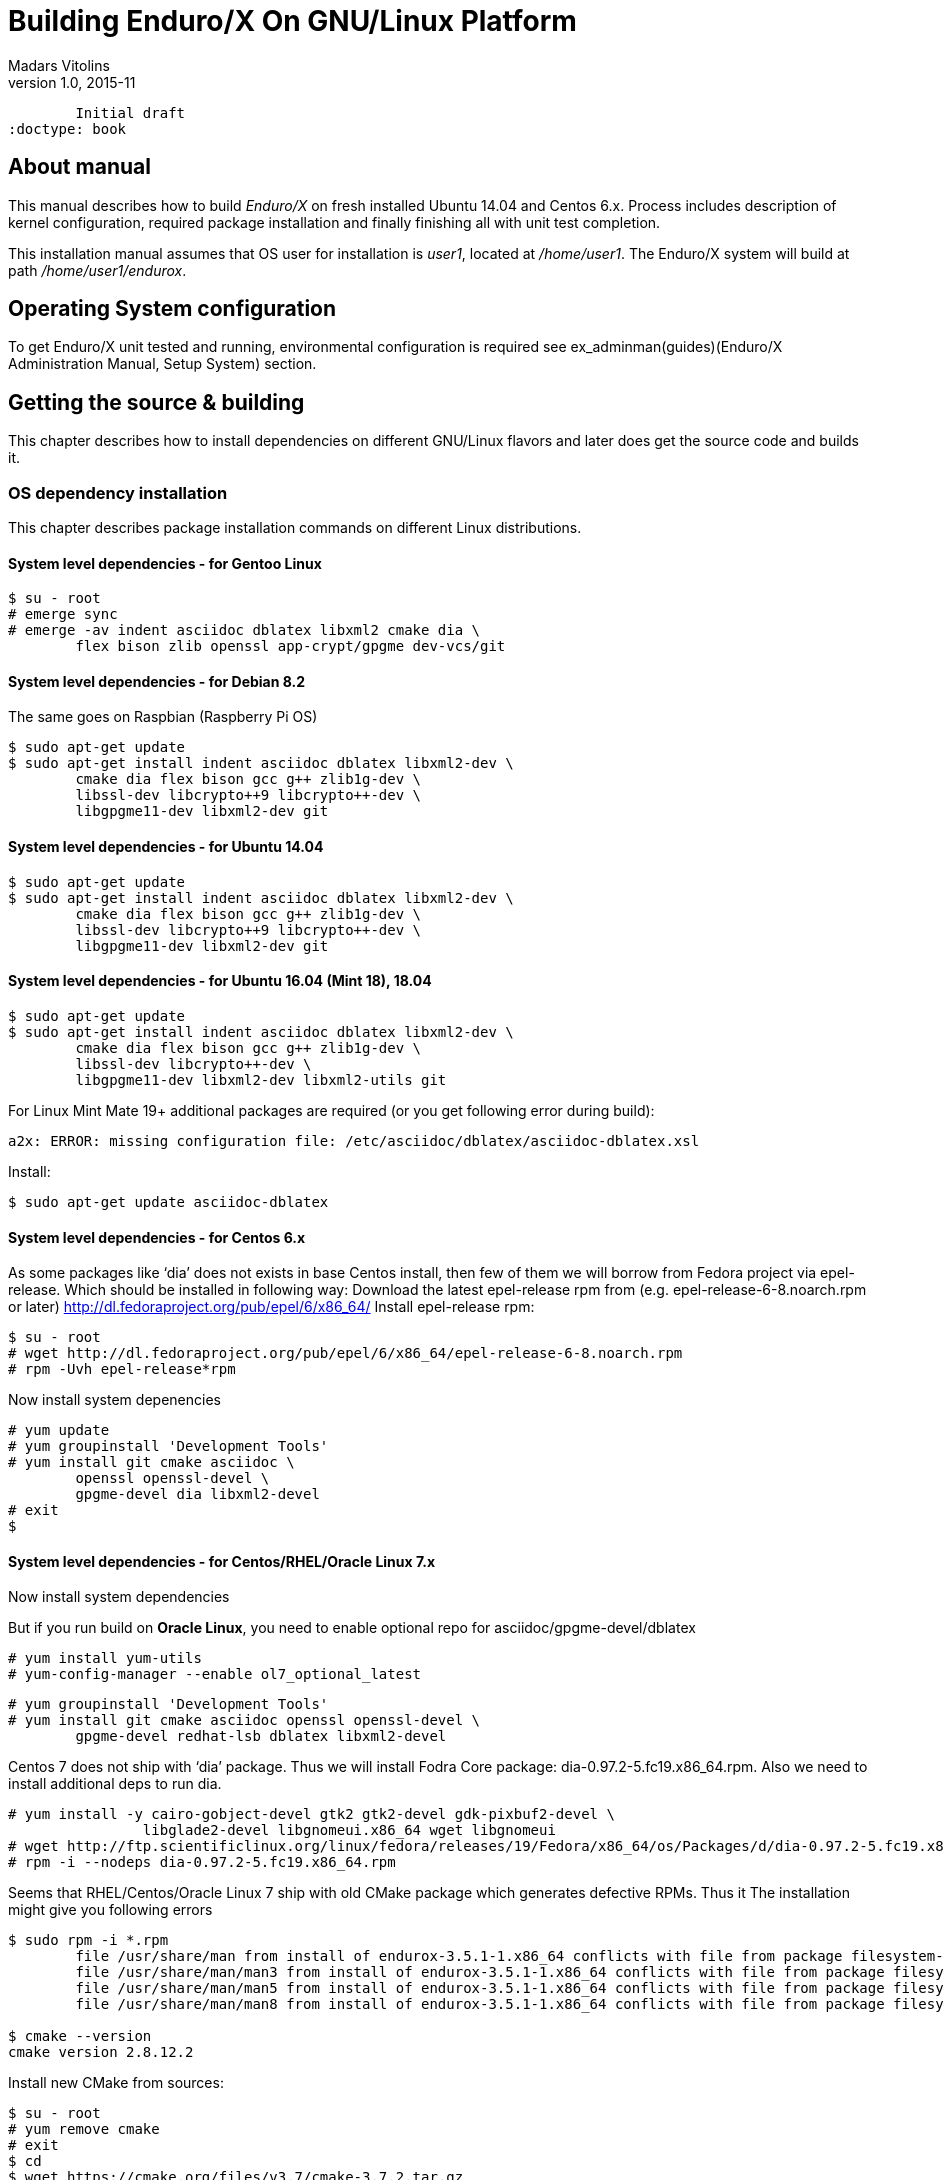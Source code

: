 Building Enduro/X On GNU/Linux Platform
=======================================
Madars Vitolins
v1.0, 2015-11:
	Initial draft
:doctype: book

== About manual

This manual describes how to build 'Enduro/X' on fresh installed Ubuntu 14.04 and Centos 6.x.
Process includes description of kernel configuration, required package installation 
and finally finishing all with unit test completion.

This installation manual assumes that OS user for  installation is 'user1', 
located at '/home/user1'. The Enduro/X system will build at path '/home/user1/endurox'.

== Operating System configuration

To get Enduro/X unit tested and running, environmental configuration is required
see ex_adminman(guides)(Enduro/X Administration Manual, Setup System) section.

== Getting the source & building

This chapter describes how to install dependencies on different GNU/Linux
flavors and later does get the source code and builds it.

=== OS dependency installation

This chapter describes package installation commands on different Linux
distributions.

==== System level dependencies - for Gentoo Linux
---------------------------------------------------------------------
$ su - root
# emerge sync
# emerge -av indent asciidoc dblatex libxml2 cmake dia \
	flex bison zlib openssl app-crypt/gpgme dev-vcs/git
---------------------------------------------------------------------

==== System level dependencies - for Debian 8.2
The same goes on Raspbian (Raspberry Pi OS)
---------------------------------------------------------------------
$ sudo apt-get update
$ sudo apt-get install indent asciidoc dblatex libxml2-dev \
	cmake dia flex bison gcc g++ zlib1g-dev \
	libssl-dev libcrypto++9 libcrypto++-dev \
	libgpgme11-dev libxml2-dev git
---------------------------------------------------------------------
	
==== System level dependencies - for Ubuntu 14.04
---------------------------------------------------------------------
$ sudo apt-get update
$ sudo apt-get install indent asciidoc dblatex libxml2-dev \
	cmake dia flex bison gcc g++ zlib1g-dev \
	libssl-dev libcrypto++9 libcrypto++-dev \
	libgpgme11-dev libxml2-dev git
---------------------------------------------------------------------

==== System level dependencies - for Ubuntu 16.04 (Mint 18), 18.04
---------------------------------------------------------------------
$ sudo apt-get update
$ sudo apt-get install indent asciidoc dblatex libxml2-dev \
	cmake dia flex bison gcc g++ zlib1g-dev \
	libssl-dev libcrypto++-dev \
	libgpgme11-dev libxml2-dev libxml2-utils git
---------------------------------------------------------------------

For Linux Mint Mate 19+ additional packages are required (or you get
following error during build):

---------------------------------------------------------------------
a2x: ERROR: missing configuration file: /etc/asciidoc/dblatex/asciidoc-dblatex.xsl
---------------------------------------------------------------------

Install:

---------------------------------------------------------------------
$ sudo apt-get update asciidoc-dblatex
---------------------------------------------------------------------

==== System level dependencies - for Centos 6.x
As some packages like `dia' does not exists in base Centos install,
then few of them we will borrow from Fedora project via epel-release.
Which should be installed in following way:
Download the latest epel-release rpm from (e.g. epel-release-6-8.noarch.rpm or later)
http://dl.fedoraproject.org/pub/epel/6/x86_64/
Install epel-release rpm:
---------------------------------------------------------------------
$ su - root
# wget http://dl.fedoraproject.org/pub/epel/6/x86_64/epel-release-6-8.noarch.rpm
# rpm -Uvh epel-release*rpm
---------------------------------------------------------------------
Now install system depenencies  
---------------------------------------------------------------------
# yum update
# yum groupinstall 'Development Tools'
# yum install git cmake asciidoc \
	openssl openssl-devel \
	gpgme-devel dia libxml2-devel
# exit
$
---------------------------------------------------------------------

==== System level dependencies - for Centos/RHEL/Oracle Linux 7.x

Now install system dependencies  

But if you run build on *Oracle Linux*, you need to enable optional repo
for asciidoc/gpgme-devel/dblatex

---------------------------------------------------------------------
# yum install yum-utils
# yum-config-manager --enable ol7_optional_latest
---------------------------------------------------------------------

---------------------------------------------------------------------
# yum groupinstall 'Development Tools'
# yum install git cmake asciidoc openssl openssl-devel \
	gpgme-devel redhat-lsb dblatex libxml2-devel
---------------------------------------------------------------------

Centos 7 does not ship with `dia' package. Thus we will install
Fodra Core package: dia-0.97.2-5.fc19.x86_64.rpm. Also we need to install
additional deps to run dia.

---------------------------------------------------------------------
# yum install -y cairo-gobject-devel gtk2 gtk2-devel gdk-pixbuf2-devel \
		libglade2-devel libgnomeui.x86_64 wget libgnomeui
# wget http://ftp.scientificlinux.org/linux/fedora/releases/19/Fedora/x86_64/os/Packages/d/dia-0.97.2-5.fc19.x86_64.rpm
# rpm -i --nodeps dia-0.97.2-5.fc19.x86_64.rpm
---------------------------------------------------------------------

Seems that RHEL/Centos/Oracle Linux 7 ship with old CMake package which generates
defective RPMs. Thus it The installation might give you following errors

---------------------------------------------------------------------
$ sudo rpm -i *.rpm
	file /usr/share/man from install of endurox-3.5.1-1.x86_64 conflicts with file from package filesystem-3.2-21.el7.x86_64
	file /usr/share/man/man3 from install of endurox-3.5.1-1.x86_64 conflicts with file from package filesystem-3.2-21.el7.x86_64
	file /usr/share/man/man5 from install of endurox-3.5.1-1.x86_64 conflicts with file from package filesystem-3.2-21.el7.x86_64
	file /usr/share/man/man8 from install of endurox-3.5.1-1.x86_64 conflicts with file from package filesystem-3.2-21.el7.x86_64
	
$ cmake --version
cmake version 2.8.12.2
---------------------------------------------------------------------

Install new CMake from sources:
---------------------------------------------------------------------
$ su - root
# yum remove cmake
# exit
$ cd
$ wget https://cmake.org/files/v3.7/cmake-3.7.2.tar.gz
$ tar -xzf cmake-3.7.2.tar.gz
$ cd cmake-3.7.2
$ ./configure
$ make 
$ su - root
# make install
# cmake --version
cmake version 3.7.2

CMake suite maintained and supported by Kitware (kitware.com/cmake).
---------------------------------------------------------------------

==== System level dependencies - for Suse Linux Enterprise Server 12.3

To install all required dependencies, you need following sets of DVDs (or
other sources), or later

- SLE SERVER, DVD1 (e.g. SLE-12-SP3-Server-DVD-x86_64-GM-DVD1.iso)
- SLE SERVER, DVD2 (e.g. SLE-12-SP3-Server-DVD-x86_64-GM-DVD2.iso)
- SLE SDK, DVD1 (e.g. SLE-12-SP2-SDK-DVD-x86_64-GM-DVD1.iso)
- SLE SDK, DVD2 (e.g. SLE-12-SP2-SDK-DVD-x86_64-GM-DVD2.iso)

Add these in the "Configured Software Repositories dialog" in YaST tool. Also
ensure that RPM database is updated of available packages. One way to do this is
Open the "Software Management" in the YaST, it will re-scan the available software
sources.

installation of packages:

---------------------------------------------------------------------
# zypper install git-core cmake flex bison gcc libxml2 libgpgme11 gcc-c++ \
libxml2-devel libgpgme-devel asciidoc cmake dia rpm-build
---------------------------------------------------------------------


==== AsciiDoc Integration with Dia

Also Enduro/X includes documentation in sources, thus additional config is needed
so that `Dia` package can build illustrations needed for manuals.

---------------------------------------------------------------------
$ sudo mkdir /etc/asciidoc/filters/dia
$ sudo -s
# cat << EOF > /etc/asciidoc/filters/dia/dia-filter.conf
#
# AsciiDoc Dia filter configuration file.
#
# Version: 0.1

[blockdef-listing]
dia-style=template="dia-block",subs=(),posattrs=("style","file","target","size"),filter='dia -t png -e "{outdir={indir}}/{imagesdir=}{imagesdir?/}{target}" "{outdir}/{file}" {size?-s {size}} > /dev/null'

[dia-block]
template::[image-blockmacro]
EOF
---------------------------------------------------------------------


=== Getting the Source code
---------------------------------------------------------------------
# useradd -m user1
# su - user1
$ cd /home/user1
$ git clone https://github.com/endurox-dev/endurox endurox
---------------------------------------------------------------------

=== Enduro/X basic Environment configuration for HOME directory

This code bellow creates 'ndrx_home' executable file which loads basic environment, 
so that you can use sample configuration provided by Enduro/X in 'sampleconfig' directory. 
This also assumes that you are going to install to '$HOME/endurox/dist' folder.

---------------------------------------------------------------------
$ cat << EOF > $HOME/ndrx_home
#!/bin/bash

# Where app domain lives
export NDRX_APPHOME=$HOME/endurox
# Where NDRX runtime lives
export NDRX_HOME=$HOME/endurox/dist/bin
# Debug config too
export NDRX_DEBUG_CONF=$HOME/endurox/sampleconfig/debug.conf

# NDRX config too.
export NDRX_CONFIG=$HOME/endurox/sampleconfig/ndrxconfig.xml

# Access for binaries
export PATH=$PATH:$HOME/endurox/dist/bin

# LIBPATH for .so 
export LD_LIBRARY_PATH=$LD_LIBRARY_PATH:$HOME/endurox/dist/lib:$HOME/endurox/dist/lib64

# UBF/FML field tables
export FLDTBLDIR=$HOME/endurox/ubftest/ubftab

#  To complete unit tests:
export NDRX_MSGSIZEMAX=1049600

# Increase stack size
ulimit -s 30751

################################################################################
# In case if building with Oracle DB database testing support
# i.e. having flag -DENABLE_TEST47=ON
# or building endurox-java with Oracle DB tests (02_xaoracle), then
# configure bellow setting (demo values provided):
# If so - uncomment bellow
################################################################################
#export EX_ORA_HOST=localhost
#export EX_ORA_USER=exdbtest
#export EX_ORA_PASS=exdbtest1
#export EX_ORA_PORT=1539
#export EX_ORA_SID=xe
#export EX_ORA_OCILIB=/opt/oracle/product/18c/dbhomeXE/lib/libclntsh.so
#export ORACLE_HOME=/opt/oracle/product/18c/dbhomeXE
#export PATH=$PATH:$ORACLE_HOME/bin
#export LD_LIBRARY_PATH=$LD_LIBRARY_PATH:/opt/oracle/product/18c/dbhomeXE/lib


################################################################################
# In case if building with Posgresql DB database testing support
# or building endurox-java with Oracle DB tests (03_xapostgres), then
# configure bellow setting (demo values provided):
# If so - uncomment bellow
################################################################################
#export EX_PG_HOST=localhost
#export EX_PG_USER=exdbtest
#export EX_PG_PASS=exdbtest1
# currently uses default port
#export EX_PG_PORT=5432
#export EX_PG_DB=XE


EOF

$ chmod +x $HOME/ndrx_home
---------------------------------------------------------------------

NOTE: If you develop in Gnome (e.g. Mate) session, then 
do `export DESKTOP_SESSION=gnome' before run IDE (e.g. NetBeans).


=== Building the code
---------------------------------------------------------------------
$ cd /home/user1/endurox
# If you want to have install folder to /home/user1/endurox/dist
# if you want system level install then run just $ cmake -DCMAKE_INSTALL_PREFIX:PATH=/usr .
$ cmake -DCMAKE_INSTALL_PREFIX:PATH=`pwd`/dist .
$ make 
$ make install
---------------------------------------------------------------------

== Unit Testing

Enduro/X basically consists of two parts:
. XATMI runtime;
. UBF/FML buffer processing. 
Each of these two sub-systems have own units tests.

=== UBF/FML Unit testing
---------------------------------------------------------------------
$ cd /home/user1/endurox/ubftest
$ ./ubfunit1 2>/dev/null
Running "main"...
Completed "main": 5751 passes, 0 failures, 0 exceptions.
---------------------------------------------------------------------

=== XATMI Unit testing
ATMI testing might take some time. Also ensure that you have few Gigabytes of free 
disk space, as logging requires some space. To run the ATMI tests do following:
---------------------------------------------------------------------
$ cd /home/user1/endurox/atmitest
$ nohup ./run.sh &
$ tail -f /home/user1/endurox/atmitest/test.out
...
Setting domain 2
Server executable = tpbridge    Id = 101 :      Shutdown succeeded.
Server executable = convsv21    Id = 50 :       Shutdown succeeded.
Server executable = atmi.sv21   Id = 30 :       Shutdown succeeded.
Server executable = tmsrv       Id = 10 :       Shutdown succeeded.
Shutdown finished. 4 processes stopped.
atmiclt21: no process found
************ FINISHED TEST: [test021_xafull/run.sh] with 0 ************
Running "main"...
Running "main"...
Completed "main": 21 passes, 0 failures, 0 exceptions.
---------------------------------------------------------------------

=== Testing Oracle DB

If EX_ORA_ settings are loaded int the ndrx_home environment file and project
is started with *-DENABLE_TEST47=ON* setting, then before running the tests,
tables needs to be created for testing. Tables can be loaded in with help of
Oracle sqlplus tool:

---------------------------------------------------------------------
$ cd /home/user1/endurox/atmitest/test047_oradb
$ ./sqlplus.run 

SQL*Plus: Release 18.0.0.0.0 - Production on Sun May 26 16:46:53 2019
Version 18.4.0.0.0

Copyright (c) 1982, 2018, Oracle.  All rights reserved.

Last Successful login time: Sun May 26 2019 16:42:36 +03:00

Connected to:
Oracle Database 18c Express Edition Release 18.0.0.0.0 - Production
Version 18.4.0.0.0

SQL> @tables.sql

Table created.

SQL> quit

---------------------------------------------------------------------

Once this is done, the test shall execute with out the problems.


=== Testing PostgreSQL

Enduro/X supports PosgreSQL Two Phase commit mode. In general PosgreSQL have
'light' version of two phase commit. I.e. only that session which did work
can leave the work in prepared state with some 'id'. Thus to working in XA mode
when process calls xa_end(), it needs to prepare the transaction. As Enduro/X
writes the transaction manager logs at start of every active transaction, thus
tmsrv will know about this transaction, thus it will be able to reverse it in
case of crashes. There is slight chance that this might slip in case if 
transaction times out, tmsrv reverts it (no XID found, thus assume committed/reverted),
but after a while process performs the xa_end()/xa_prepare(). In that case
transaction will be left in prepare state. These cases can be resolved manually
by performing `xadmin recoverlocal' and perform `xadmin abortlocal' on these.

To configure PosgreSQL, for tests, following need to be done:

1. Create user / password / database

2. Enable prepared transactions

To create the user for tests, perform following

--------------------------------------------------------------------------------

$ sudo -s
# su - posgres
$ createuser exdbtest
$ createdb xe
$ psql 

> alter user exdbtest with encrypted password 'exdbtest1';
> grant all privileges on database xe to exdbtest ;
> q

--------------------------------------------------------------------------------

To enable prepared transactions, edit postgresql.conf and set `max_prepared_transactions'
greater than 0.


--------------------------------------------------------------------------------

$ vi /etc/postgresql/9.5/main/postgresql.conf

# Edit the max_prepared_transactions

$ /etc/init.d/postgresql restart

--------------------------------------------------------------------------------

After these steps, the PosgreSQL is ready for testing.

== Conclusions

At finish you have a configured system which is read to process the transactions
by Enduro/X runtime. It is possible to copy the binary version ('dist') folder
to other same architecture machine and run it there with out need of building.
This process is described in <<BINARY_INSTALL>> guide.

:numbered!:

[bibliography]
Additional documentation 
------------------------
This section lists additional related documents.

[bibliography]
.Resources
- [[[BINARY_INSTALL]]] See Enduro/X 'binary_install' manual.


////////////////////////////////////////////////////////////////
The index is normally left completely empty, it's contents being
generated automatically by the DocBook toolchain.
////////////////////////////////////////////////////////////////
